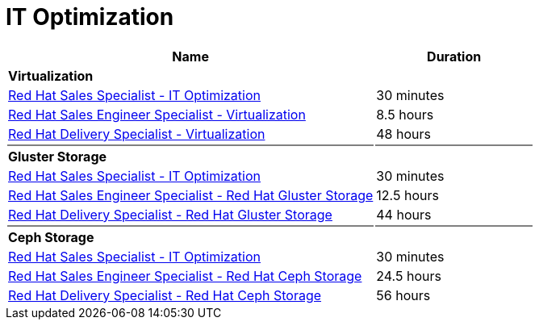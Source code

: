 = IT Optimization


[cols="70%,30%"]
|===
|Name | Duration

|*Virtualization*
|

|link:https://training-lms.redhat.com/lmt/clmsLearningPathDetails.prMain?in_sessionId=5053524305993300&in_from_module=CLMSBROWSEV2.PRMAIN&in_learningPathId=41344469[Red Hat Sales Specialist - IT Optimization^]
|30 minutes
|link:https://training-lms.redhat.com/lmt/clmsLearningPathDetails.prMain?in_sessionId=5053524305993300&in_from_module=CLMSBROWSEV2.PRMAIN&in_learningPathId=40333331[Red Hat Sales Engineer Specialist - Virtualization^]
|8.5 hours
|link:https://training-lms.redhat.com/lmt/clmsLearningPathDetails.prMain?in_sessionId=5053524305993300&in_from_module=CLMSBROWSEV2.PRMAIN&in_learningPathId=40333330[Red Hat Delivery Specialist - Virtualization^]
|48 hours

|{set:cellbgcolor:gray}
|

|{set:cellbgcolor!}
*Gluster Storage*
|

|link:https://training-lms.redhat.com/lmt/clmsLearningPathDetails.prMain?in_sessionId=5053524305993300&in_from_module=CLMSBROWSEV2.PRMAIN&in_learningPathId=41344469[Red Hat Sales Specialist - IT Optimization^]
|30 minutes
|link:https://training-lms.redhat.com/lmt/clmsLearningPathDetails.prMain?in_sessionId=5053524305993300&in_from_module=CLMSBROWSEV2.PRMAIN&in_learningPathId=40333328[Red Hat Sales Engineer Specialist - Red Hat Gluster Storage^]
|12.5 hours
|link:https://training-lms.redhat.com/lmt/clmsLearningPathDetails.prMain?in_sessionId=5053524305993300&in_from_module=CLMSBROWSEV2.PRMAIN&in_learningPathId=40333327[Red Hat Delivery Specialist - Red Hat Gluster Storage^]
|44 hours

|{set:cellbgcolor:gray}
|

|{set:cellbgcolor!}
*Ceph Storage*
|

|link:https://training-lms.redhat.com/lmt/clmsLearningPathDetails.prMain?in_sessionId=5053524305993300&in_from_module=CLMSBROWSEV2.PRMAIN&in_learningPathId=41344469[Red Hat Sales Specialist - IT Optimization^]
|30 minutes
|link:https://training-lms.redhat.com/lmt/clmsLearningPathDetails.prMain?in_sessionId=5053524305993300&in_from_module=CLMSBROWSEV2.PRMAIN&in_learningPathId=40333323[Red Hat Sales Engineer Specialist - Red Hat Ceph Storage^]
|24.5 hours
|link:https://training-lms.redhat.com/lmt/clmsLearningPathDetails.prMain?in_sessionId=5053524305993300&in_from_module=CLMSBROWSEV2.PRMAIN&in_learningPathId=40333322[Red Hat Delivery Specialist - Red Hat Ceph Storage^]
|56 hours


|===
